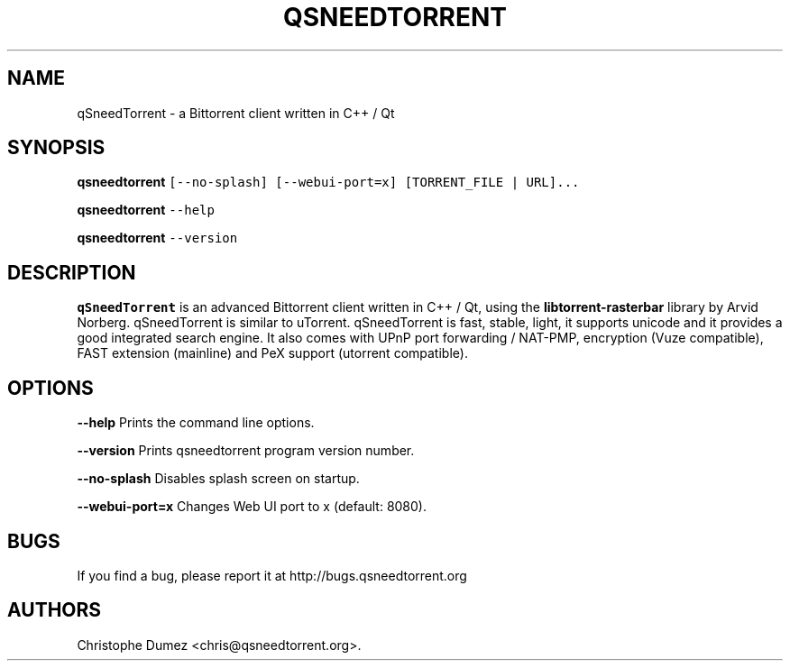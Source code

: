 .\" Automatically generated by Pandoc 2.9.2
.\"
.TH "QSNEEDTORRENT" "1" "January 16th 2010" "Bittorrent client written in C++ / Qt" ""
.hy
.SH NAME
.PP
qSneedTorrent - a Bittorrent client written in C++ / Qt
.SH SYNOPSIS
.PP
\f[B]qsneedtorrent\f[R]
\f[C][--no-splash] [--webui-port=x] [TORRENT_FILE | URL]...\f[R]
.PP
\f[B]qsneedtorrent\f[R] \f[C]--help\f[R]
.PP
\f[B]qsneedtorrent\f[R] \f[C]--version\f[R]
.SH DESCRIPTION
.PP
\f[B]qSneedTorrent\f[R] is an advanced Bittorrent client written in C++ /
Qt, using the \f[B]libtorrent-rasterbar\f[R] library by Arvid Norberg.
qSneedTorrent is similar to uTorrent.
qSneedTorrent is fast, stable, light, it supports unicode and it provides
a good integrated search engine.
It also comes with UPnP port forwarding / NAT-PMP, encryption (Vuze
compatible), FAST extension (mainline) and PeX support (utorrent
compatible).
.SH OPTIONS
.PP
\f[B]\f[CB]--help\f[B]\f[R] Prints the command line options.
.PP
\f[B]\f[CB]--version\f[B]\f[R] Prints qsneedtorrent program version
number.
.PP
\f[B]\f[CB]--no-splash\f[B]\f[R] Disables splash screen on startup.
.PP
\f[B]\f[CB]--webui-port=x\f[B]\f[R] Changes Web UI port to x (default:
8080).
.SH BUGS
.PP
If you find a bug, please report it at http://bugs.qsneedtorrent.org
.SH AUTHORS
Christophe Dumez <chris@qsneedtorrent.org>.
